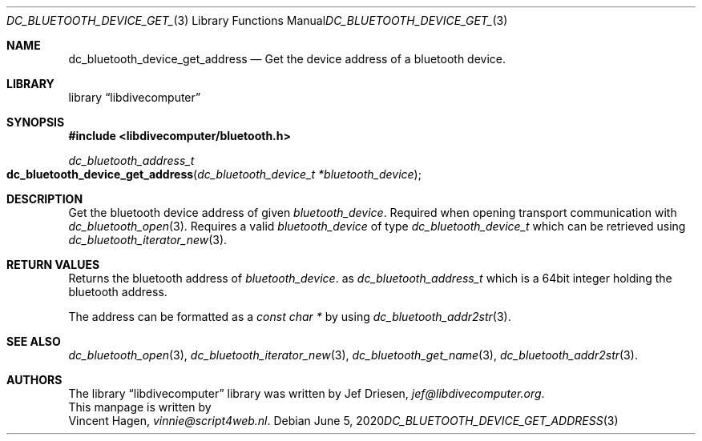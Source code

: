 .\"
.\" libdivecomputer
.\"
.\" Copyright (C) 2020 Vincent Hagen <vinnie@script4web.nl>
.\"
.\" This library is free software; you can redistribute it and/or
.\" modify it under the terms of the GNU Lesser General Public
.\" License as published by the Free Software Foundation; either
.\" version 2.1 of the License, or (at your option) any later version.
.\"
.\" This library is distributed in the hope that it will be useful,
.\" but WITHOUT ANY WARRANTY; without even the implied warranty of
.\" MERCHANTABILITY or FITNESS FOR A PARTICULAR PURPOSE.  See the GNU
.\" Lesser General Public License for more details.
.\"
.\" You should have received a copy of the GNU Lesser General Public
.\" License along with this library; if not, write to the Free Software
.\" Foundation, Inc., 51 Franklin Street, Fifth Floor, Boston,
.\" MA 02110-1301 USA
.\"
.Dd June 5, 2020
.Dt DC_BLUETOOTH_DEVICE_GET_ADDRESS 3
.Os
.Sh NAME
.Nm dc_bluetooth_device_get_address
.Nd Get the device address of a bluetooth device.
.Sh LIBRARY
.Lb libdivecomputer
.Sh SYNOPSIS
.In libdivecomputer/bluetooth.h
.Ft "dc_bluetooth_address_t"
.Fo dc_bluetooth_device_get_address
.Fa "dc_bluetooth_device_t *bluetooth_device"
.Fc
.Sh DESCRIPTION
Get the bluetooth device address of given
.Fa bluetooth_device .
Required when opening transport communication with
.Xr dc_bluetooth_open 3 .
Requires a valid
.Fa bluetooth_device
of type 
.Ft dc_bluetooth_device_t
which can be retrieved using
.Xr dc_bluetooth_iterator_new 3 .
.Sh RETURN VALUES
Returns the bluetooth  address of 
.Fa bluetooth_device .
as
.Ft dc_bluetooth_address_t
which is a 64bit integer holding the bluetooth address.

The address can be formatted as a
.Ft "const char *"
by using
.Xr dc_bluetooth_addr2str 3 .
.Sh SEE ALSO
.Xr dc_bluetooth_open 3 ,
.Xr dc_bluetooth_iterator_new 3 ,
.Xr dc_bluetooth_get_name 3 ,
.Xr dc_bluetooth_addr2str 3 .
.Sh AUTHORS
The
.Lb libdivecomputer
library was written by
.An Jef Driesen ,
.Mt jef@libdivecomputer.org .
.br
This manpage is written by
.An Vincent Hagen ,
.Mt vinnie@script4web.nl .